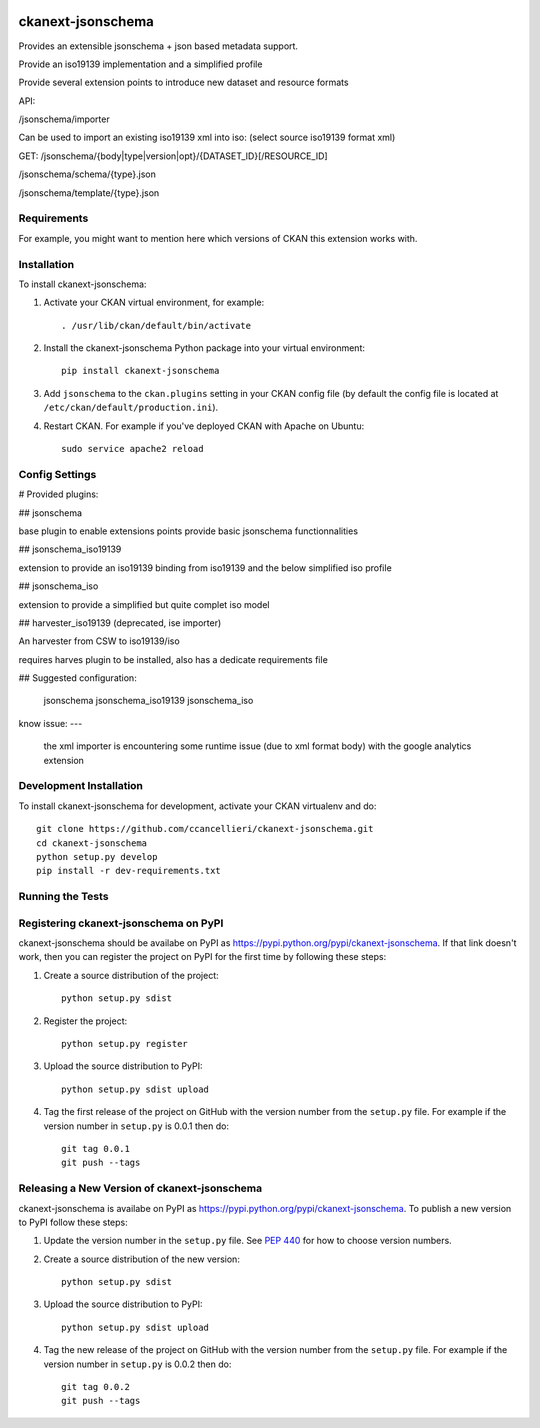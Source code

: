 .. You should enable this project on travis-ci.org and coveralls.io to make
   these badges work. The necessary Travis and Coverage config files have been
   generated for you.

.. image:: https://travis-ci.org/ccancellieri/ckanext-jsonschema.svg?branch=master
    :target: https://travis-ci.org/ccancellieri/ckanext-jsonschema

.. image:: https://coveralls.io/repos/ccancellieri/ckanext-jsonschema/badge.svg
  :target: https://coveralls.io/r/ccancellieri/ckanext-jsonschema

.. image:: https://pypip.in/download/ckanext-jsonschema/badge.svg
    :target: https://pypi.python.org/pypi//ckanext-jsonschema/
    :alt: Downloads

.. image:: https://pypip.in/version/ckanext-jsonschema/badge.svg
    :target: https://pypi.python.org/pypi/ckanext-jsonschema/
    :alt: Latest Version

.. image:: https://pypip.in/py_versions/ckanext-jsonschema/badge.svg
    :target: https://pypi.python.org/pypi/ckanext-jsonschema/
    :alt: Supported Python versions

.. image:: https://pypip.in/status/ckanext-jsonschema/badge.svg
    :target: https://pypi.python.org/pypi/ckanext-jsonschema/
    :alt: Development Status

.. image:: https://pypip.in/license/ckanext-jsonschema/badge.svg
    :target: https://pypi.python.org/pypi/ckanext-jsonschema/
    :alt: License

=============
ckanext-jsonschema
=============

Provides an extensible jsonschema + json based metadata support.

Provide an iso19139 implementation and a simplified profile

Provide several extension points to introduce new dataset and resource formats

API:

/jsonschema/importer

Can be used to import an existing iso19139 xml into iso:
(select source iso19139 format xml)

GET:
/jsonschema/{body|type|version|opt}/{DATASET_ID}[/RESOURCE_ID]

/jsonschema/schema/{type}.json

/jsonschema/template/{type}.json


------------
Requirements
------------

For example, you might want to mention here which versions of CKAN this
extension works with.

------------
Installation
------------

.. Add any additional install steps to the list below.
   For example installing any non-Python dependencies or adding any required
   config settings.

To install ckanext-jsonschema:

1. Activate your CKAN virtual environment, for example::

     . /usr/lib/ckan/default/bin/activate

2. Install the ckanext-jsonschema Python package into your virtual environment::

     pip install ckanext-jsonschema

3. Add ``jsonschema`` to the ``ckan.plugins`` setting in your CKAN
   config file (by default the config file is located at
   ``/etc/ckan/default/production.ini``).

4. Restart CKAN. For example if you've deployed CKAN with Apache on Ubuntu::

     sudo service apache2 reload


---------------
Config Settings
---------------


# Provided plugins:

## jsonschema

base plugin to enable extensions points provide basic jsonschema functionnalities

## jsonschema_iso19139

extension to provide an iso19139 binding from iso19139 and the below simplified iso profile

## jsonschema_iso

extension to provide a simplified but quite complet iso model

## harvester_iso19139 (deprecated, ise importer)

An harvester from CSW to iso19139/iso

requires harves plugin to be installed, also has a dedicate requirements file

## Suggested configuration:

    jsonschema jsonschema_iso19139 jsonschema_iso

know issue:
---
 the xml importer is encountering some runtime issue (due to xml format body) with the google analytics extension

------------------------
Development Installation
------------------------

To install ckanext-jsonschema for development, activate your CKAN virtualenv and
do::

    git clone https://github.com/ccancellieri/ckanext-jsonschema.git
    cd ckanext-jsonschema
    python setup.py develop
    pip install -r dev-requirements.txt


-----------------
Running the Tests
-----------------


---------------------------------
Registering ckanext-jsonschema on PyPI
---------------------------------

ckanext-jsonschema should be availabe on PyPI as
https://pypi.python.org/pypi/ckanext-jsonschema. If that link doesn't work, then
you can register the project on PyPI for the first time by following these
steps:

1. Create a source distribution of the project::

     python setup.py sdist

2. Register the project::

     python setup.py register

3. Upload the source distribution to PyPI::

     python setup.py sdist upload

4. Tag the first release of the project on GitHub with the version number from
   the ``setup.py`` file. For example if the version number in ``setup.py`` is
   0.0.1 then do::

       git tag 0.0.1
       git push --tags


----------------------------------------
Releasing a New Version of ckanext-jsonschema
----------------------------------------

ckanext-jsonschema is availabe on PyPI as https://pypi.python.org/pypi/ckanext-jsonschema.
To publish a new version to PyPI follow these steps:

1. Update the version number in the ``setup.py`` file.
   See `PEP 440 <http://legacy.python.org/dev/peps/pep-0440/#public-version-identifiers>`_
   for how to choose version numbers.

2. Create a source distribution of the new version::

     python setup.py sdist

3. Upload the source distribution to PyPI::

     python setup.py sdist upload

4. Tag the new release of the project on GitHub with the version number from
   the ``setup.py`` file. For example if the version number in ``setup.py`` is
   0.0.2 then do::

       git tag 0.0.2
       git push --tags
